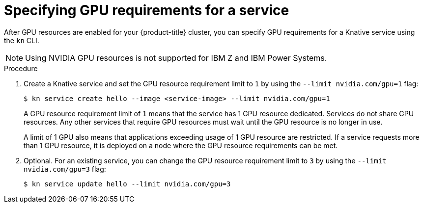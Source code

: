 // Module included in the following assemblies:
//
//  * serverless/integrations/gpu-resources.adoc

[id="serverless-gpu-resources-kn_{context}"]
= Specifying GPU requirements for a service

[role="_abstract"]
After GPU resources are enabled for your {product-title} cluster, you can specify GPU requirements for a Knative service using the `kn` CLI.

[NOTE]
====
Using NVIDIA GPU resources is not supported for IBM Z and IBM Power Systems.
====

.Procedure

. Create a Knative service and set the GPU resource requirement limit to `1` by using the `--limit nvidia.com/gpu=1` flag:
+
[source,terminal]
----
$ kn service create hello --image <service-image> --limit nvidia.com/gpu=1
----
+
A GPU resource requirement limit of `1` means that the service has 1 GPU resource dedicated. Services do not share GPU resources. Any other services that require GPU resources must wait until the GPU resource is no longer in use.
+
A limit of 1 GPU also means that applications exceeding usage of 1 GPU resource are restricted. If a service requests more than 1 GPU resource, it is deployed on a node where the GPU resource requirements can be met.

. Optional. For an existing service, you can change the GPU resource requirement limit to `3` by using the `--limit nvidia.com/gpu=3` flag:
+
[source,terminal]
----
$ kn service update hello --limit nvidia.com/gpu=3
----
